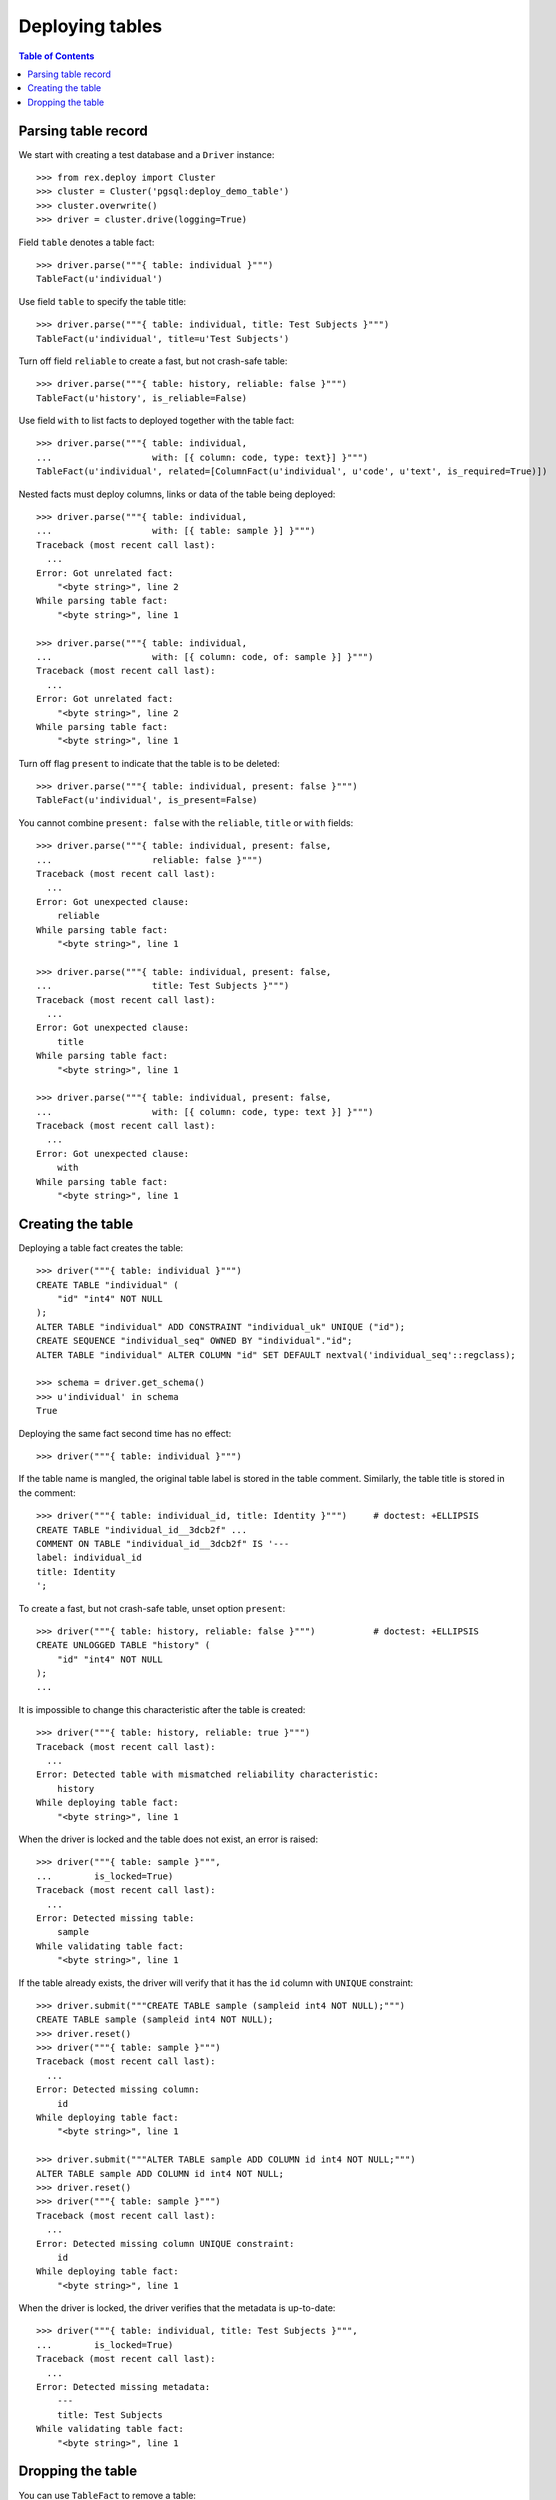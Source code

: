 ********************
  Deploying tables
********************

.. contents:: Table of Contents


Parsing table record
====================

We start with creating a test database and a ``Driver`` instance::

    >>> from rex.deploy import Cluster
    >>> cluster = Cluster('pgsql:deploy_demo_table')
    >>> cluster.overwrite()
    >>> driver = cluster.drive(logging=True)

Field ``table`` denotes a table fact::

    >>> driver.parse("""{ table: individual }""")
    TableFact(u'individual')

Use field ``table`` to specify the table title::

    >>> driver.parse("""{ table: individual, title: Test Subjects }""")
    TableFact(u'individual', title=u'Test Subjects')

Turn off field ``reliable`` to create a fast, but not crash-safe table::

    >>> driver.parse("""{ table: history, reliable: false }""")
    TableFact(u'history', is_reliable=False)

Use field ``with`` to list facts to deployed together with the table fact::

    >>> driver.parse("""{ table: individual,
    ...                   with: [{ column: code, type: text}] }""")
    TableFact(u'individual', related=[ColumnFact(u'individual', u'code', u'text', is_required=True)])

Nested facts must deploy columns, links or data of the table being deployed::

    >>> driver.parse("""{ table: individual,
    ...                   with: [{ table: sample }] }""")
    Traceback (most recent call last):
      ...
    Error: Got unrelated fact:
        "<byte string>", line 2
    While parsing table fact:
        "<byte string>", line 1

    >>> driver.parse("""{ table: individual,
    ...                   with: [{ column: code, of: sample }] }""")
    Traceback (most recent call last):
      ...
    Error: Got unrelated fact:
        "<byte string>", line 2
    While parsing table fact:
        "<byte string>", line 1

Turn off flag ``present`` to indicate that the table is to be deleted::

    >>> driver.parse("""{ table: individual, present: false }""")
    TableFact(u'individual', is_present=False)

You cannot combine ``present: false`` with the ``reliable``, ``title`` or
``with`` fields::

    >>> driver.parse("""{ table: individual, present: false,
    ...                   reliable: false }""")
    Traceback (most recent call last):
      ...
    Error: Got unexpected clause:
        reliable
    While parsing table fact:
        "<byte string>", line 1

    >>> driver.parse("""{ table: individual, present: false,
    ...                   title: Test Subjects }""")
    Traceback (most recent call last):
      ...
    Error: Got unexpected clause:
        title
    While parsing table fact:
        "<byte string>", line 1

    >>> driver.parse("""{ table: individual, present: false,
    ...                   with: [{ column: code, type: text }] }""")
    Traceback (most recent call last):
      ...
    Error: Got unexpected clause:
        with
    While parsing table fact:
        "<byte string>", line 1


Creating the table
==================

Deploying a table fact creates the table::

    >>> driver("""{ table: individual }""")
    CREATE TABLE "individual" (
        "id" "int4" NOT NULL
    );
    ALTER TABLE "individual" ADD CONSTRAINT "individual_uk" UNIQUE ("id");
    CREATE SEQUENCE "individual_seq" OWNED BY "individual"."id";
    ALTER TABLE "individual" ALTER COLUMN "id" SET DEFAULT nextval('individual_seq'::regclass);

    >>> schema = driver.get_schema()
    >>> u'individual' in schema
    True

Deploying the same fact second time has no effect::

    >>> driver("""{ table: individual }""")

If the table name is mangled, the original table label is stored in the table
comment.  Similarly, the table title is stored in the comment::

    >>> driver("""{ table: individual_id, title: Identity }""")     # doctest: +ELLIPSIS
    CREATE TABLE "individual_id__3dcb2f" ...
    COMMENT ON TABLE "individual_id__3dcb2f" IS '---
    label: individual_id
    title: Identity
    ';

To create a fast, but not crash-safe table, unset option ``present``::

    >>> driver("""{ table: history, reliable: false }""")           # doctest: +ELLIPSIS
    CREATE UNLOGGED TABLE "history" (
        "id" "int4" NOT NULL
    );
    ...

It is impossible to change this characteristic after the table is created::

    >>> driver("""{ table: history, reliable: true }""")
    Traceback (most recent call last):
      ...
    Error: Detected table with mismatched reliability characteristic:
        history
    While deploying table fact:
        "<byte string>", line 1

When the driver is locked and the table does not exist, an error is raised::

    >>> driver("""{ table: sample }""",
    ...        is_locked=True)
    Traceback (most recent call last):
      ...
    Error: Detected missing table:
        sample
    While validating table fact:
        "<byte string>", line 1

If the table already exists, the driver will verify that it has the ``id``
column with ``UNIQUE`` constraint::

    >>> driver.submit("""CREATE TABLE sample (sampleid int4 NOT NULL);""")
    CREATE TABLE sample (sampleid int4 NOT NULL);
    >>> driver.reset()
    >>> driver("""{ table: sample }""")
    Traceback (most recent call last):
      ...
    Error: Detected missing column:
        id
    While deploying table fact:
        "<byte string>", line 1

    >>> driver.submit("""ALTER TABLE sample ADD COLUMN id int4 NOT NULL;""")
    ALTER TABLE sample ADD COLUMN id int4 NOT NULL;
    >>> driver.reset()
    >>> driver("""{ table: sample }""")
    Traceback (most recent call last):
      ...
    Error: Detected missing column UNIQUE constraint:
        id
    While deploying table fact:
        "<byte string>", line 1

When the driver is locked, the driver verifies that the metadata is
up-to-date::

    >>> driver("""{ table: individual, title: Test Subjects }""",
    ...        is_locked=True)
    Traceback (most recent call last):
      ...
    Error: Detected missing metadata:
        ---
        title: Test Subjects
    While validating table fact:
        "<byte string>", line 1


Dropping the table
==================

You can use ``TableFact`` to remove a table::

    >>> driver("""{ table: individual, present: false }""")
    DROP TABLE "individual";

    >>> schema = driver.get_schema()
    >>> u'individual' in schema
    False

Deploying the same fact second time has no effect::

    >>> driver("""{ table: individual, present: false }""")

``Driver`` will refuse to drop a table when in locked mode::

    >>> driver("""{ table: individual }""")     # doctest: +ELLIPSIS
    CREATE TABLE "individual" ...
    >>> driver("""{ table: individual, present: false }""",
    ...        is_locked=True)
    Traceback (most recent call last):
      ...
    Error: Detected unexpected table:
        individual
    While validating table fact:
        "<byte string>", line 1

It will also refuse to drop the table that has any links onto it::

    >>> driver("""
    ... - { table: identity }
    ... - { link: identity.individual }
    ... - { table: individual, present: false }
    ... """)
    Traceback (most recent call last):
      ...
    Error: Cannot delete a table with links into it:
        individual
    While deploying table fact:
        "<byte string>", line 4

If a table has any columns of ``ENUM`` type, the type is
deleted when the table is dropped::

    >>> driver("""{ column: identity.sex, type: [male, female] }""")
    CREATE TYPE "identity_sex_enum" AS ENUM ('male', 'female');
    ALTER TABLE "identity" ADD COLUMN "sex" "identity_sex_enum" NOT NULL;
    >>> u'identity_sex_enum' in schema.types
    True

    >>> driver("""{ table: identity, present: false }""")
    DROP TABLE "identity";
    DROP TYPE "identity_sex_enum";
    >>> u'identity_sex_enum' in schema.types
    False

Let's destroy the test database::

    >>> driver.close()
    >>> cluster.drop()


